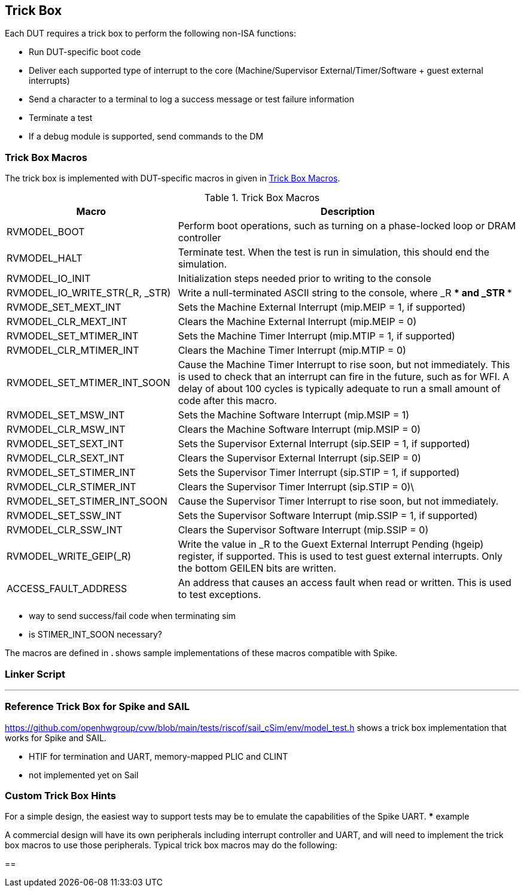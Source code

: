 
== Trick Box

Each DUT requires a trick box to perform the following non-ISA functions:

* Run DUT-specific boot code
* Deliver each supported type of interrupt to the core (Machine/Supervisor External/Timer/Software + guest external interrupts)
* Send a character to a terminal to log a success message or test failure information
* Terminate a test
* If a debug module is supported, send commands to the DM

=== Trick Box Macros

The trick box is implemented with DUT-specific macros in given in <<t-trickbox>>.

[[t-trickbox]]
.Trick Box Macros
[options=header]
[cols="1, 2" options=header]
[%AUTOWIDTH]
|===
|Macro|Description
|RVMODEL_BOOT|Perform boot operations, such as turning on a phase-locked loop or DRAM controller
|RVMODEL_HALT|Terminate test.  When the test is run in simulation, this should end the simulation.
|RVMODEL_IO_INIT|Initialization steps needed prior to writing to the console
|RVMODEL_IO_WRITE_STR(_R, _STR)|Write a null-terminated ASCII string to the console, where _R *** and _STR ***
|RVMODE_SET_MEXT_INT| Sets the Machine External Interrupt (mip.MEIP = 1, if supported)
|RVMODEL_CLR_MEXT_INT|Clears the Machine External Interrupt (mip.MEIP = 0)
|RVMODEL_SET_MTIMER_INT|Sets the Machine Timer Interrupt (mip.MTIP = 1, if supported)
|RVMODEL_CLR_MTIMER_INT|Clears the Machine Timer Interrupt (mip.MTIP = 0)
|RVMODEL_SET_MTIMER_INT_SOON|Cause the Machine Timer Interrupt to rise soon, but not immediately.  This is used to check that an interrupt can fire in the future, such as for WFI.  A delay of about 100 cycles is typically adequate to run a small amount of code after this macro.
|RVMODEL_SET_MSW_INT|Sets the Machine Software Interrupt (mip.MSIP = 1)
|RVMODEL_CLR_MSW_INT|Clears the Machine Software Interrupt (mip.MSIP = 0)
|RVMODEL_SET_SEXT_INT|Sets the Supervisor External Interrupt (sip.SEIP = 1, if supported)
|RVMODEL_CLR_SEXT_INT|Clears the Supervisor External Interrupt (sip.SEIP = 0)
|RVMODEL_SET_STIMER_INT|Sets the Supervisor Timer Interrupt (sip.STIP = 1, if supported)
|RVMODEL_CLR_STIMER_INT|Clears the Supervisor Timer Interrupt (sip.STIP = 0)\
|RVMODEL_SET_STIMER_INT_SOON|Cause the Supervisor Timer Interrupt to rise soon, but not immediately.
|RVMODEL_SET_SSW_INT|Sets the Supervisor Software Interrupt (mip.SSIP = 1, if supported)
|RVMODEL_CLR_SSW_INT|Clears the Supervisor Software Interrupt (mip.SSIP = 0)
|RVMODEL_WRITE_GEIP(_R)|Write the value in _R to the Guext External Interrupt Pending (hgeip) register, if supported.  This is used to test guest external interrupts. Only the bottom GEILEN bits are written.
|ACCESS_FAULT_ADDRESS|An address that causes an access fault when read or written. This is used to test exceptions.
|===

*** way to send success/fail code when terminating sim
*** is STIMER_INT_SOON necessary?

The macros are defined in ***. *** shows sample implementations of these macros compatible with Spike.


=== Linker Script

***

=== Reference Trick Box for Spike and SAIL

https://github.com/openhwgroup/cvw/blob/main/tests/riscof/sail_cSim/env/model_test.h shows a trick box implementation that works for Spike and SAIL.

*** HTIF for termination and UART, memory-mapped PLIC and CLINT
*** not implemented yet on Sail

=== Custom Trick Box Hints

For a simple design, the easiest way to support tests may be to emulate the capabilities of the Spike UART.
*** example

A commercial design will have its own peripherals including interrupt controller and UART, and will need to implement the trick box macros to use those peripherals.
Typical trick box macros may do the following:

==
